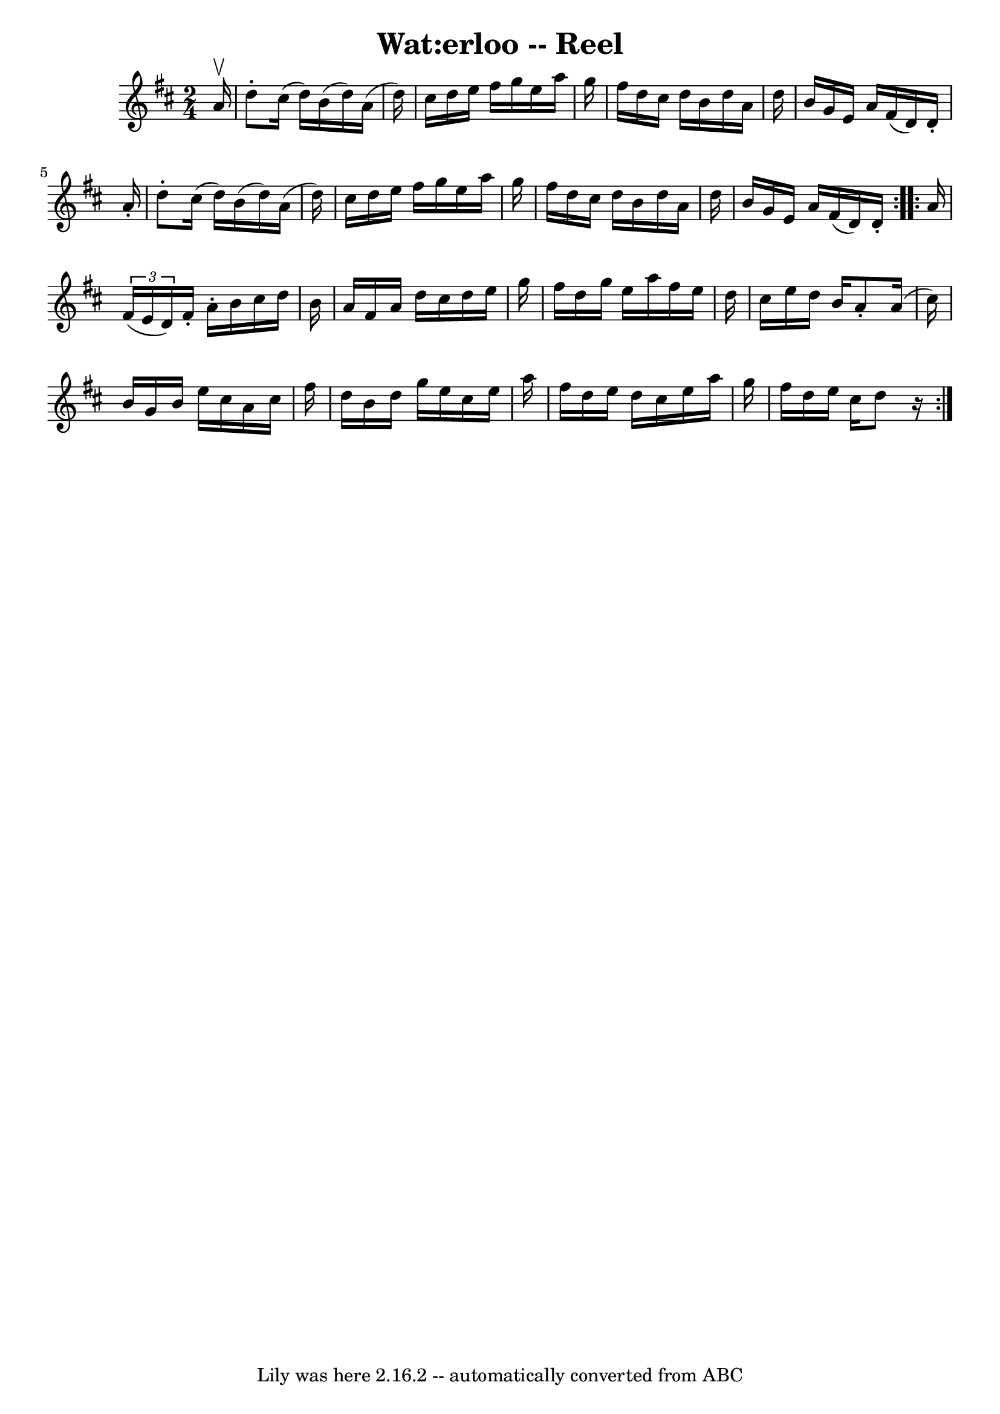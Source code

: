 \version "2.7.40"
\header {
	book = "Ryan's Mammoth Collection"
	crossRefNumber = "1"
	footnotes = "\\\\186"
	tagline = "Lily was here 2.16.2 -- automatically converted from ABC"
	title = "Wat:erloo -- Reel"
}
voicedefault =  {
\set Score.defaultBarType = "empty"

\repeat volta 2 {
\time 2/4 \key d \major   a'16 ^\upbow \bar "|"     d''8 -.   cis''16 (   d''16 
 -)   b'16 (   d''16  -)   a'16 (   d''16  -)   \bar "|"   cis''16    d''16    
e''16    fis''16    g''16    e''16    a''16    g''16    \bar "|"   fis''16    
d''16    cis''16    d''16    b'16    d''16    a'16    d''16    \bar "|"   b'16  
  g'16    e'16    a'16    fis'16 (   d'16  -)   d'16 -.   a'16 -.   \bar "|"    
 d''8 -.   cis''16 (   d''16  -)   b'16 (   d''16  -)   a'16 (   d''16  -)   
\bar "|"   cis''16    d''16    e''16    fis''16    g''16    e''16    a''16    
g''16    \bar "|"   fis''16    d''16    cis''16    d''16    b'16    d''16    
a'16    d''16    \bar "|"   b'16    g'16    e'16    a'16    fis'16 (   d'16  -) 
  d'16 -.   }     \repeat volta 2 {   a'16  \bar "|"     \times 2/3 {   fis'16 
(   e'16    d'16  -) }   fis'16 -.   a'16 -.   b'16    cis''16    d''16    b'16 
   \bar "|"   a'16    fis'16    a'16    d''16    cis''16    d''16    e''16    
g''16    \bar "|"   fis''16    d''16    g''16    e''16    a''16    fis''16    
e''16    d''16    \bar "|"   cis''16    e''16    d''16    b'16    a'8 -.   a'16 
(   cis''16  -)   \bar "|"     b'16    g'16    b'16    e''16    cis''16    a'16 
   cis''16    fis''16    \bar "|"   d''16    b'16    d''16    g''16    e''16    
cis''16    e''16    a''16    \bar "|"   fis''16    d''16    e''16    d''16    
cis''16    e''16    a''16    g''16    \bar "|"   fis''16    d''16    e''16    
cis''16    d''8    r16   }   
}

\score{
    <<

	\context Staff="default"
	{
	    \voicedefault 
	}

    >>
	\layout {
	}
	\midi {}
}
